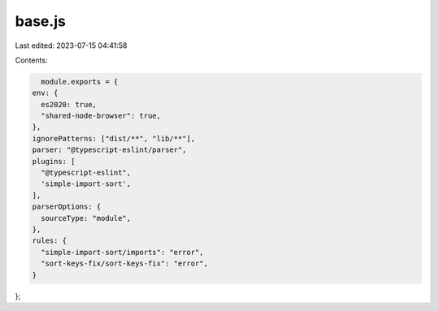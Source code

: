 base.js
=======

Last edited: 2023-07-15 04:41:58

Contents:

.. code-block:: js

    module.exports = {
  env: {
    es2020: true,
    "shared-node-browser": true,
  },
  ignorePatterns: ["dist/**", "lib/**"],
  parser: "@typescript-eslint/parser",
  plugins: [
    "@typescript-eslint",
    'simple-import-sort',
  ],
  parserOptions: {
    sourceType: "module",
  },
  rules: {
    "simple-import-sort/imports": "error",
    "sort-keys-fix/sort-keys-fix": "error",
  }
};


